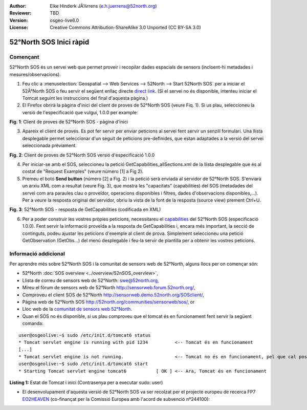 :Author: Eike Hinderk JÃ¼rrens (e.h.juerrens@52north.org)
:Reviewer: TBD
:Version: osgeo-live6.0
:License: Creative Commons Attribution-ShareAlike 3.0 Unported  (CC BY-SA 3.0)

.. image:: ../../images/project_logos/logo_52North_160.png
  :scale: 100 %
  :alt: 52°North - exploring horizons - logo
  :align: right
  :target: http://52north.org/sos
  
********************************************************************************
52°North SOS Inici ràpid
********************************************************************************

Començant
================================================================================

52°North SOS és un servei web que permet proveir i recopilar dades espacials de sensors (incloent-hi metadades i mesures/observacions).

1) Feu clic a :menuselection:`Geospatial --> Web Services --> 52North --> Start 52North SOS`	per a iniciar el 52Â°North SOS o feu servir el següent enllaç directe `direct link <http://localhost:8080/52nSOS/>`_. (Si el servei no és disponible, intenteu iniciar el Tomcat seguint les instruccions del final d'aquesta pàgina.)

2) El Firefox obrirà la pàgina d'inici del client de proves de 52°North SOS (veure Fiq. 1). Si us plau, seleccioneu la versió de l'especificació que vulgui, 1.0.0 per example:

.. image:: ../../images/screenshots/1024x768/52n_sos_test_client_start.png
  :scale: 100 %
  :alt: captura de pantalla del client de proves de 52°North SOS - pàgina d'inici
  :align: center

**Fig. 1**: Client de proves de 52°North SOS - pàgina d'inici

3) Apareix el client de proves. Es pot fer servir per enviar peticions al servei fent servir un senzill formulari. Una llista desplegable permet seleccionar d'un seguit de peticions pre-definides, que estan adaptades a la versió del servei seleccionada prèviament.

.. image:: ../../images/screenshots/1024x768/52n_sos_test_client_v1.0.0_GetCapabilities.png
  :scale: 100 %
  :alt: captura de pantalla del client de proves de 52°North SOS versió 1.0.0
  :align: center
  
**Fig. 2**: Client de proves de 52°North SOS versió d'especificació 1.0.0
 
4) Per iniciar-se amb el SOS, seleccioneu la petició  GetCapabilities_allSections.xml de la llista desplegable que és al costat de "Request Examples" (veure número [1] a Fig 2).

5) Premeu el botó **Send button** (número [2] a Fig. 2) i la petició serà enviada al servidor de 52°North SOS. S'enviarà un arxiu XML com a resultat (veure Fig. 3), que mostra les "capacitats" (capabilities) del SOS (metadades del servei com ara paraules clau o proveïdor, operacions disponibles i filtres, dades d'observacions disponibles,...). Per a veure la resposta original del servidor, obriu la vista de la font de la resposta (source view) prement Ctrl+U.

.. image:: ../../images/screenshots/1024x768/52n_sos_response.png
  :scale: 70 %
  :alt: captura de pantalla de la sortida una petició a 52°North SOS - resposta GetCapabilities codificada en XML
  :align: center
  
**Fig. 3**: 52°North SOS - resposta de GetCapabilities (codificada en XML)

6) Per a poder construir les vostres pròpies peticions, necessitareu el `capabilities <http://localhost:8080/52nSOS/sos?REQUEST=GetCapabilities&SERVICE=SOS&ACCEPTVERSIONS=1.0.0>`_ del 52°North SOS (especificació 1.0.0). Fent servir la informació proveïda a la resposta de GetCapabilities i, encara més important, la secció de continguts, podeu ajustar les peticions d'exemple al client de prova. Simplement seleccioneu una petició GetObservation (GetObs...) del menú desplegable i feu-la servir de plantilla per a obtenir les vostres peticions.

Informació addicional
================================================================================

Per aprendre més sobre 52°North SOS i la comunitat de sensors web de 52°North, alguns llocs per on començar són:

* 52°North :doc:`SOS overview <../overview/52nSOS_overview>`,
* Llista de correu de sensors web de 52°North: swe@52north.org, 
* Mireu el fòrum de sensors web de 52°North `<http://sensorweb.forum.52north.org/>`_, 
* Comproveu el client SOS de 52°North `<http://sensorweb.demo.52north.org/SOSclient/>`_,
* Pàgina web de 52°North SOS `<http://52north.org/communities/sensorweb/sos/>`_, or 
* Lloc web de la `comunitat de sensors web 52°North <http://52north.org/communities/sensorweb/>`_.

* Quan el SOS no és disponible, si us plau comproveu que el tomcat és en funcionament fent servir la següent comanda:

::

  user@osgeolive:~$ sudo /etc/init.d/tomcat6 status
  * Tomcat servlet engine is running with pid 1234          <-- Tomcat és en funcionament
  [...]
  * Tomcat servlet engine is not running.                   <-- Tomcat no és en funcionament, pel que cal posar-lo en marxa:
  user@osgeolive:~$ sudo /etc/init.d/tomcat6 start
  * Starting Tomcat servlet engine tomcat6           [ OK ] <-- Ara, Tomcat és en funcionament
  
**Listing 1:** Estat de Tomcat i inici (Contrasenya per a executar sudo: user)

* El desenvolupament d'aquesta versió de 52°North SOS va ser recolzat per el projecte europeu de recerca FP7 `EO2HEAVEN <http://www.eo2heaven.org/>`_ (co-finançat per la Comissió Europea amb l'acord de subvenció nº244100):

.. image:: ../../images/project_logos/logo_52North_other_200px.png
  :scale: 100 %
  :alt: EO2HEAVEN - Observació terrestre i modelització ambiental per a la mitigació dels riscos a la salut
  :align: center
  :target: http://www.eo2heaven.org/

